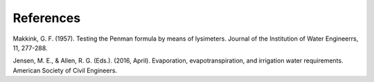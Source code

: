 References
==========

Makkink, G. F. (1957). Testing the Penman formula by means of lysimeters. Journal of the Institution of Water Engineerrs, 11, 277-288.

Jensen, M. E., & Allen, R. G. (Eds.). (2016, April). Evaporation, evapotranspiration, and irrigation water requirements. American Society of Civil Engineers.
